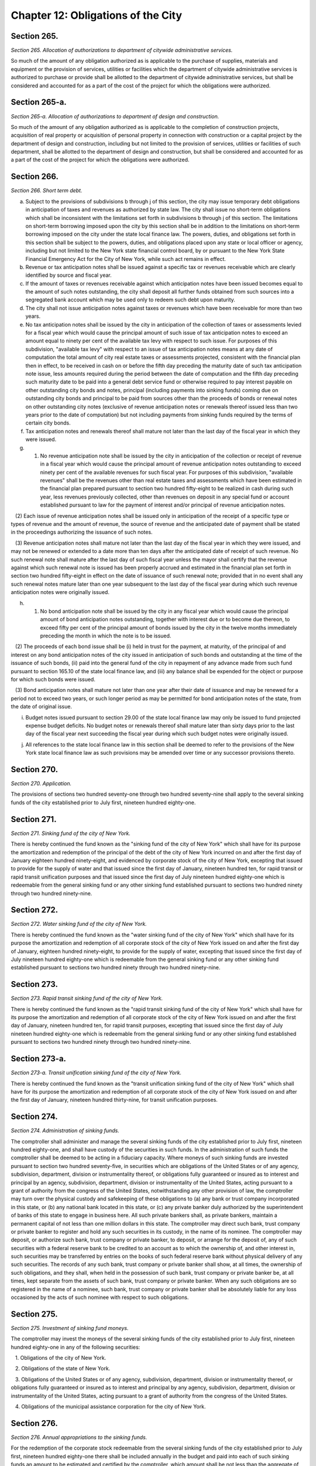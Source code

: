 Chapter 12: Obligations of the City
============================================================================================================================================================================================================
Section 265.
------------------------------------------------------------------------------------------------------------------------------------------------------------------------------------------------------------------------------------------------------------------------------------------------------------------------------------------------------------------------------------------------------------------------------------------------------------------------------------------------------------------------------------------------------------------------------------------------------------------------


*Section 265. Allocation of authorizations to department of citywide administrative services.*


So much of the amount of any obligation authorized as is applicable to the purchase of supplies, materials and equipment or the provision of services, utilities or facilities which the department of citywide administrative services is authorized to purchase or provide shall be allotted to the department of citywide administrative services, but shall be considered and accounted for as a part of the cost of the project for which the obligations were authorized.




Section 265-a.
------------------------------------------------------------------------------------------------------------------------------------------------------------------------------------------------------------------------------------------------------------------------------------------------------------------------------------------------------------------------------------------------------------------------------------------------------------------------------------------------------------------------------------------------------------------------------------------------------------------------


*Section 265-a. Allocation of authorizations to department of design and construction.*


So much of the amount of any obligation authorized as is applicable to the completion of construction projects, acquisition of real property or acquisition of personal property in connection with construction or a capital project by the department of design and construction, including but not limited to the provision of services, utilities or facilities of such department, shall be allotted to the department of design and construction, but shall be considered and accounted for as a part of the cost of the project for which the obligations were authorized.




Section 266.
------------------------------------------------------------------------------------------------------------------------------------------------------------------------------------------------------------------------------------------------------------------------------------------------------------------------------------------------------------------------------------------------------------------------------------------------------------------------------------------------------------------------------------------------------------------------------------------------------------------------


*Section 266. Short term debt.*


a. Subject to the provisions of subdivisions b through j of this section, the city may issue temporary debt obligations in anticipation of taxes and revenues as authorized by state law. The city shall issue no short-term obligations which shall be inconsistent with the limitations set forth in subdivisions b through j of this section. The limitations on short-term borrowing imposed upon the city by this section shall be in addition to the limitations on short-term borrowing imposed on the city under the state local finance law. The powers, duties, and obligations set forth in this section shall be subject to the powers, duties, and obligations placed upon any state or local officer or agency, including but not limited to the New York state financial control board, by or pursuant to the New York State Financial Emergency Act for the City of New York, while such act remains in effect.

b. Revenue or tax anticipation notes shall be issued against a specific tax or revenues receivable which are clearly identified by source and fiscal year.

c. If the amount of taxes or revenues receivable against which anticipation notes have been issued becomes equal to the amount of such notes outstanding, the city shall deposit all further funds obtained from such sources into a segregated bank account which may be used only to redeem such debt upon maturity.

d. The city shall not issue anticipation notes against taxes or revenues which have been receivable for more than two years.

e. No tax anticipation notes shall be issued by the city in anticipation of the collection of taxes or assessments levied for a fiscal year which would cause the principal amount of such issue of tax anticipation notes to exceed an amount equal to ninety per cent of the available tax levy with respect to such issue. For purposes of this subdivision, "available tax levy" with respect to an issue of tax anticipation notes means at any date of computation the total amount of city real estate taxes or assessments projected, consistent with the financial plan then in effect, to be received in cash on or before the fifth day preceding the maturity date of such tax anticipation note issue, less amounts required during the period between the date of computation and the fifth day preceding such maturity date to be paid into a general debt service fund or otherwise required to pay interest payable on other outstanding city bonds and notes, principal (including payments into sinking funds) coming due on outstanding city bonds and principal to be paid from sources other than the proceeds of bonds or renewal notes on other outstanding city notes (exclusive of revenue anticipation notes or renewals thereof issued less than two years prior to the date of computation) but not including payments from sinking funds required by the terms of certain city bonds.

f. Tax anticipation notes and renewals thereof shall mature not later than the last day of the fiscal year in which they were issued.

g. (1) No revenue anticipation note shall be issued by the city in anticipation of the collection or receipt of revenue in a fiscal year which would cause the principal amount of revenue anticipation notes outstanding to exceed ninety per cent of the available revenues for such fiscal year. For purposes of this subdivision, "available revenues" shall be the revenues other than real estate taxes and assessments which have been estimated in the financial plan prepared pursuant to section two hundred fifty-eight to be realized in cash during such year, less revenues previously collected, other than revenues on deposit in any special fund or account established pursuant to law for the payment of interest and/or principal of revenue anticipation notes.

   (2) Each issue of revenue anticipation notes shall be issued only in anticipation of the receipt of a specific type or types of revenue and the amount of revenue, the source of revenue and the anticipated date of payment shall be stated in the proceedings authorizing the issuance of such notes.

   (3) Revenue anticipation notes shall mature not later than the last day of the fiscal year in which they were issued, and may not be renewed or extended to a date more than ten days after the anticipated date of receipt of such revenue. No such renewal note shall mature after the last day of such fiscal year unless the mayor shall certify that the revenue against which such renewal note is issued has been properly accrued and estimated in the financial plan set forth in section two hundred fifty-eight in effect on the date of issuance of such renewal note; provided that in no event shall any such renewal notes mature later than one year subsequent to the last day of the fiscal year during which such revenue anticipation notes were originally issued.

h. (1) No bond anticipation note shall be issued by the city in any fiscal year which would cause the principal amount of bond anticipation notes outstanding, together with interest due or to become due thereon, to exceed fifty per cent of the principal amount of bonds issued by the city in the twelve months immediately preceding the month in which the note is to be issued.

   (2) The proceeds of each bond issue shall be (i) held in trust for the payment, at maturity, of the principal of and interest on any bond anticipation notes of the city issued in anticipation of such bonds and outstanding at the time of the issuance of such bonds, (ii) paid into the general fund of the city in repayment of any advance made from such fund pursuant to section 165.10 of the state local finance law, and (iii) any balance shall be expended for the object or purpose for which such bonds were issued.

   (3) Bond anticipation notes shall mature not later than one year after their date of issuance and may be renewed for a period not to exceed two years, or such longer period as may be permitted for bond anticipation notes of the state, from the date of original issue.

i. Budget notes issued pursuant to section 29.00 of the state local finance law may only be issued to fund projected expense budget deficits. No budget notes or renewals thereof shall mature later than sixty days prior to the last day of the fiscal year next succeeding the fiscal year during which such budget notes were originally issued.

j. All references to the state local finance law in this section shall be deemed to refer to the provisions of the New York state local finance law as such provisions may be amended over time or any successor provisions thereto.




Section 270.
------------------------------------------------------------------------------------------------------------------------------------------------------------------------------------------------------------------------------------------------------------------------------------------------------------------------------------------------------------------------------------------------------------------------------------------------------------------------------------------------------------------------------------------------------------------------------------------------------------------------


*Section 270. Application.*


The provisions of sections two hundred seventy-one through two hundred seventy-nine shall apply to the several sinking funds of the city established prior to July first, nineteen hundred eighty-one.




Section 271.
------------------------------------------------------------------------------------------------------------------------------------------------------------------------------------------------------------------------------------------------------------------------------------------------------------------------------------------------------------------------------------------------------------------------------------------------------------------------------------------------------------------------------------------------------------------------------------------------------------------------


*Section 271. Sinking fund of the city of New York.*


There is hereby continued the fund known as the "sinking fund of the city of New York" which shall have for its purpose the amortization and redemption of the principal of the debt of the city of New York incurred on and after the first day of January eighteen hundred ninety-eight, and evidenced by corporate stock of the city of New York, excepting that issued to provide for the supply of water and that issued since the first day of January, nineteen hundred ten, for rapid transit or rapid transit unification purposes and that issued since the first day of July nineteen hundred eighty-one which is redeemable from the general sinking fund or any other sinking fund established pursuant to sections two hundred ninety through two hundred ninety-nine.




Section 272.
------------------------------------------------------------------------------------------------------------------------------------------------------------------------------------------------------------------------------------------------------------------------------------------------------------------------------------------------------------------------------------------------------------------------------------------------------------------------------------------------------------------------------------------------------------------------------------------------------------------------


*Section 272. Water sinking fund of the city of New York.*


There is hereby continued the fund known as the "water sinking fund of the city of New York" which shall have for its purpose the amortization and redemption of all corporate stock of the city of New York issued on and after the first day of January, eighteen hundred ninety-eight, to provide for the supply of water, excepting that issued since the first day of July nineteen hundred eighty-one which is redeemable from the general sinking fund or any other sinking fund established pursuant to sections two hundred ninety through two hundred ninety-nine.




Section 273.
------------------------------------------------------------------------------------------------------------------------------------------------------------------------------------------------------------------------------------------------------------------------------------------------------------------------------------------------------------------------------------------------------------------------------------------------------------------------------------------------------------------------------------------------------------------------------------------------------------------------


*Section 273. Rapid transit sinking fund of the city of New York.*


There is hereby continued the fund known as the "rapid transit sinking fund of the city of New York" which shall have for its purpose the amortization and redemption of all corporate stock of the city of New York issued on and after the first day of January, nineteen hundred ten, for rapid transit purposes, excepting that issued since the first day of July nineteen hundred eighty-one which is redeemable from the general sinking fund or any other sinking fund established pursuant to sections two hundred ninety through two hundred ninety-nine.




Section 273-a.
------------------------------------------------------------------------------------------------------------------------------------------------------------------------------------------------------------------------------------------------------------------------------------------------------------------------------------------------------------------------------------------------------------------------------------------------------------------------------------------------------------------------------------------------------------------------------------------------------------------------


*Section 273-a. Transit unification sinking fund of the city of New York.*


There is hereby continued the fund known as the "transit unification sinking fund of the city of New York" which shall have for its purpose the amortization and redemption of all corporate stock of the city of New York issued on and after the first day of January, nineteen hundred thirty-nine, for transit unification purposes.




Section 274.
------------------------------------------------------------------------------------------------------------------------------------------------------------------------------------------------------------------------------------------------------------------------------------------------------------------------------------------------------------------------------------------------------------------------------------------------------------------------------------------------------------------------------------------------------------------------------------------------------------------------


*Section 274. Administration of sinking funds.*


The comptroller shall administer and manage the several sinking funds of the city established prior to July first, nineteen hundred eighty-one, and shall have custody of the securities in such funds. In the administration of such funds the comptroller shall be deemed to be acting in a fiduciary capacity. Where moneys of such sinking funds are invested pursuant to section two hundred seventy-five, in securities which are obligations of the United States or of any agency, subdivision, department, division or instrumentality thereof, or obligations fully guaranteed or insured as to interest and principal by an agency, subdivision, department, division or instrumentality of the United States, acting pursuant to a grant of authority from the congress of the United States, notwithstanding any other provision of law, the comptroller may turn over the physical custody and safekeeping of these obligations to (a) any bank or trust company incorporated in this state, or (b) any national bank located in this state, or (c) any private banker duly authorized by the superintendent of banks of this state to engage in business here. All such private bankers shall, as private bankers, maintain a permanent capital of not less than one million dollars in this state. The comptroller may direct such bank, trust company or private banker to register and hold any such securities in its custody, in the name of its nominee. The comptroller may deposit, or authorize such bank, trust company or private banker, to deposit, or arrange for the deposit of, any of such securities with a federal reserve bank to be credited to an account as to which the ownership of, and other interest in, such securities may be transferred by entries on the books of such federal reserve bank without physical delivery of any such securities. The records of any such bank, trust company or private banker shall show, at all times, the ownership of such obligations, and they shall, when held in the possession of such bank, trust company or private banker be, at all times, kept separate from the assets of such bank, trust company or private banker. When any such obligations are so registered in the name of a nominee, such bank, trust company or private banker shall be absolutely liable for any loss occasioned by the acts of such nominee with respect to such obligations.




Section 275.
------------------------------------------------------------------------------------------------------------------------------------------------------------------------------------------------------------------------------------------------------------------------------------------------------------------------------------------------------------------------------------------------------------------------------------------------------------------------------------------------------------------------------------------------------------------------------------------------------------------------


*Section 275. Investment of sinking fund moneys.*


The comptroller may invest the moneys of the several sinking funds of the city established prior to July first, nineteen hundred eighty-one in any of the following securities:

   1. Obligations of the city of New York.

   2. Obligations of the state of New York.

   3. Obligations of the United States or of any agency, subdivision, department, division or instrumentality thereof, or obligations fully guaranteed or insured as to interest and principal by any agency, subdivision, department, division or instrumentality of the United States, acting pursuant to a grant of authority from the congress of the United States.

   4. Obligations of the municipal assistance corporation for the city of New York.




Section 276.
------------------------------------------------------------------------------------------------------------------------------------------------------------------------------------------------------------------------------------------------------------------------------------------------------------------------------------------------------------------------------------------------------------------------------------------------------------------------------------------------------------------------------------------------------------------------------------------------------------------------


*Section 276. Annual appropriations to the sinking funds.*


For the redemption of the corporate stock redeemable from the several sinking funds of the city established prior to July first, nineteen hundred eighty-one there shall be included annually in the budget and paid into each of such sinking funds an amount to be estimated and certified by the comptroller, which amount shall be not less than the aggregate of such annual contributions, as calculated at the time each issue of corporate stock redeemable from such sinking fund was made, would be sufficient if thereafter annually contributed to such fund together with the accumulations of interest thereon computed at the rate of four per centum per annum to meet and discharge such outstanding corporate stock when the same shall be payable; provided, however, that if at the close of a fiscal year there is in any sinking fund a surplus over and above the reserve required by such sinking fund computed as hereinabove provided, the comptroller, in estimating the amount to be included for such sinking fund in the budget, shall reduce the amount of the annual contributions by the amount of such surplus. Amounts received annually from the operation of any rapid transit railroad for the construction, equipment or acquisition of which corporate stock redeemable from any such fund shall have been issued, shall not be considered or treated as surplus, but such amounts shall be deducted from the amount certified by the comptroller for the budget for the ensuing year.




Section 277.
------------------------------------------------------------------------------------------------------------------------------------------------------------------------------------------------------------------------------------------------------------------------------------------------------------------------------------------------------------------------------------------------------------------------------------------------------------------------------------------------------------------------------------------------------------------------------------------------------------------------


*Section 277. Monthly report.*


Not later than the tenth day in each month, the comptroller shall submit to the mayor and the council a certified report, which shall be published forthwith in the City Record, setting forth the operations of the several sinking funds during the preceeding* month and the condition of such funds at the commencement and close of such month and such other information as may be required.




Section 278.
------------------------------------------------------------------------------------------------------------------------------------------------------------------------------------------------------------------------------------------------------------------------------------------------------------------------------------------------------------------------------------------------------------------------------------------------------------------------------------------------------------------------------------------------------------------------------------------------------------------------


*Section 278. Annual report.*


Not later than the first day of September in each year, the comptroller shall submit to the mayor and the council a certified report, which shall be published forthwith in convenient form as a supplement to the City Record and which shall set forth in detail the operations of the several sinking funds during the preceding fiscal year, the reserves required, the assets of such funds at the close of such year, the obligations redeemable from such funds, the dates of their maturities and such other information as may be required.




Section 290.
------------------------------------------------------------------------------------------------------------------------------------------------------------------------------------------------------------------------------------------------------------------------------------------------------------------------------------------------------------------------------------------------------------------------------------------------------------------------------------------------------------------------------------------------------------------------------------------------------------------------


*Section 290. Application.*


The provisions of sections two hundred ninety-one through two hundred ninety-nine shall apply to the establishment, operation and administration of sinking funds established on or after July first, nineteen hundred eighty-one.




Section 291.
------------------------------------------------------------------------------------------------------------------------------------------------------------------------------------------------------------------------------------------------------------------------------------------------------------------------------------------------------------------------------------------------------------------------------------------------------------------------------------------------------------------------------------------------------------------------------------------------------------------------


*Section 291. General sinking fund.*


There is hereby established a general sinking fund to amortize and redeem any or all of the sinking fund bonds issued and sold from time to time by the city of New York on or after July first, nineteen hundred eighty-one for any purpose for which sinking fund bonds may be authorized, excepting sinking fund bonds which are redeemable from the sinking fund of the city of New York, the water sinking fund of the city of New York, the rapid transit sinking fund of the city of New York, or any additional sinking fund established pursuant to section two hundred ninety-eight.




Section 292.
------------------------------------------------------------------------------------------------------------------------------------------------------------------------------------------------------------------------------------------------------------------------------------------------------------------------------------------------------------------------------------------------------------------------------------------------------------------------------------------------------------------------------------------------------------------------------------------------------------------------


*Section 292. Administration.*


The comptroller shall administer and manage the general sinking fund and any additional sinking funds established pursuant to section two hundred ninety-eight of this chapter and shall have custody of the securities and other assets in such funds. In the administration of such funds the comptroller shall be deemed to be acting in a fiduciary capacity.




Section 293.
------------------------------------------------------------------------------------------------------------------------------------------------------------------------------------------------------------------------------------------------------------------------------------------------------------------------------------------------------------------------------------------------------------------------------------------------------------------------------------------------------------------------------------------------------------------------------------------------------------------------


*Section 293. Terms and conditions with respect to the general sinking fund.*


a. The comptroller may:

   (1) provide for the redemption, purchase and cancellation prior to maturity of sinking fund bonds redeemable from the general sinking fund;

   (2) establish accounts within the general sinking fund for the amortization and redemption of specific issues of sinking fund bonds and provide for restrictions on the use of assets of any such account for purposes other than the redemption of the sinking fund bonds to be redeemed from such account; and

   (3) subject to the rights of bondholders and notwithstanding any other provision of this charter (i) withdraw moneys from the general sinking fund, or (ii) transfer any or all responsibility for the administration and management of the general sinking fund and the custody of securities and other assets contained therein to any bank or trust company incorporated in this state, or any national bank located in this state.

b. The sinking fund bonds of a particular series redeemable from the general sinking fund may differ among themselves in their stated maturities, rates of interest and applicable redemption provisions.

c. A schedule of annual or semiannual payments shall be established at the time of issuance of any series of sinking fund bonds redeemable from the general sinking fund sufficient to provide for the redemption of the principal amount of such bonds, and annual appropriations shall be made to the general sinking fund in accordance with such schedule of payments.




Section 294.
------------------------------------------------------------------------------------------------------------------------------------------------------------------------------------------------------------------------------------------------------------------------------------------------------------------------------------------------------------------------------------------------------------------------------------------------------------------------------------------------------------------------------------------------------------------------------------------------------------------------


*Section 294. Redemption.*


The sinking fund bonds to be redeemed from the general sinking fund or any additional sinking funds established pursuant to section two hundred ninety-eight may be selected in such manner as the comptroller may determine and may be identified on the face thereof. The principal amount of sinking fund bonds required to be redeemed on any date by payment from the general sinking fund or any additional sinking fund shall be reduced by the principal amount of any such bonds which has been timely purchased or redeemed and cancelled by the city and not theretofore applied as a credit against such requirements.




Section 295.
------------------------------------------------------------------------------------------------------------------------------------------------------------------------------------------------------------------------------------------------------------------------------------------------------------------------------------------------------------------------------------------------------------------------------------------------------------------------------------------------------------------------------------------------------------------------------------------------------------------------


*Section 295. Defeasance.*


A series or part of a series of sinking fund bonds redeemable from the general sinking fund or any additional sinking fund established pursuant to section two hundred ninety-eight, including any covenants or other agreements relative thereto, shall be fully discharged and of no further force and effect at such time as (a) sufficient moneys or direct obligations of the United States or obligations guaranteed by the United States have been deposited in a separate trust account with a bank, trust company or other fiduciary, the principal of and/or interest on which will provide sufficient moneys to pay punctually when due at maturity or prior to maturity by redemption, in accordance with their terms, all principal of, applicable redemption premium, if any, and interest on such sinking fund bonds, and irrevocable instructions from the city to such bank, trust company or other fiduciary to make payment of such principal, applicable redemption premium, if any, and interest with such moneys shall have been given, or (b) such sinking fund bonds, together with interest thereon, shall have been paid in full at maturity, or shall have otherwise been refunded, redeemed, defeased or discharged.




Section 296.
------------------------------------------------------------------------------------------------------------------------------------------------------------------------------------------------------------------------------------------------------------------------------------------------------------------------------------------------------------------------------------------------------------------------------------------------------------------------------------------------------------------------------------------------------------------------------------------------------------------------


*Section 296. Investments.*


Subject to subdivision a of section two hundred ninety-three, the comptroller may invest the moneys of the general sinking fund or any additional sinking funds established pursuant to section two hundred ninety-eight in any securities in which the city is authorized to invest, including but not limited to the following securities:

   (1) Obligations of the city of New York;

   (2) Obligations of the state of New York;

   (3) Obligations of the United States or of any agency, subdivision, department, division or instrumentality thereof, or obligations fully guaranteed or insured as to interest and principal by an agency, subdivision, department, division or instrumentality of the United States, acting pursuant to a grant of authority from the congress of the United States;

   (4) Obligations of the municipal assistance corporation for the city of New York.




Section 297.
------------------------------------------------------------------------------------------------------------------------------------------------------------------------------------------------------------------------------------------------------------------------------------------------------------------------------------------------------------------------------------------------------------------------------------------------------------------------------------------------------------------------------------------------------------------------------------------------------------------------


*Section 297. [Monthly and annual reports.]*


The provisions of sections two hundred seventy-seven and two hundred seventy-eight of the charter shall apply to the general sinking fund and any additional sinking funds established pursuant to section two hundred ninety-eight.




Section 298.
------------------------------------------------------------------------------------------------------------------------------------------------------------------------------------------------------------------------------------------------------------------------------------------------------------------------------------------------------------------------------------------------------------------------------------------------------------------------------------------------------------------------------------------------------------------------------------------------------------------------


*Section 298. Additional sinking funds.*


On or after July first nineteen hundred eighty-one the comptroller may establish from time to time additional sinking funds to amortize and redeem any or all of the sinking fund bonds issued and sold from time to time by the city of New York on or after that date for any purpose for which sinking fund bonds may be authorized excepting sinking fund bonds which are redeemable from the sinking fund of the city of New York, the water sinking fund of the city of New York, the rapid transit sinking fund of the city of New York or the general sinking fund. Notwithstanding any inconsistent provision of section two hundred ninety-three, such additional sinking funds shall be established with such terms and conditions as the comptroller shall prescribe.




Section 299.
------------------------------------------------------------------------------------------------------------------------------------------------------------------------------------------------------------------------------------------------------------------------------------------------------------------------------------------------------------------------------------------------------------------------------------------------------------------------------------------------------------------------------------------------------------------------------------------------------------------------


*Section 299. [Redemption from sinking funds established prior to July first, nineteen hundred eighty-one.]*


The comptroller shall determine whether sinking fund bonds issued on or after July first, nineteen hundred eighty-one shall be redeemable from any of the several sinking funds of the city established prior to July first nineteen hundred eighty-one, the general sinking fund or any of the additional sinking funds established pursuant to section two hundred ninety-eight.




